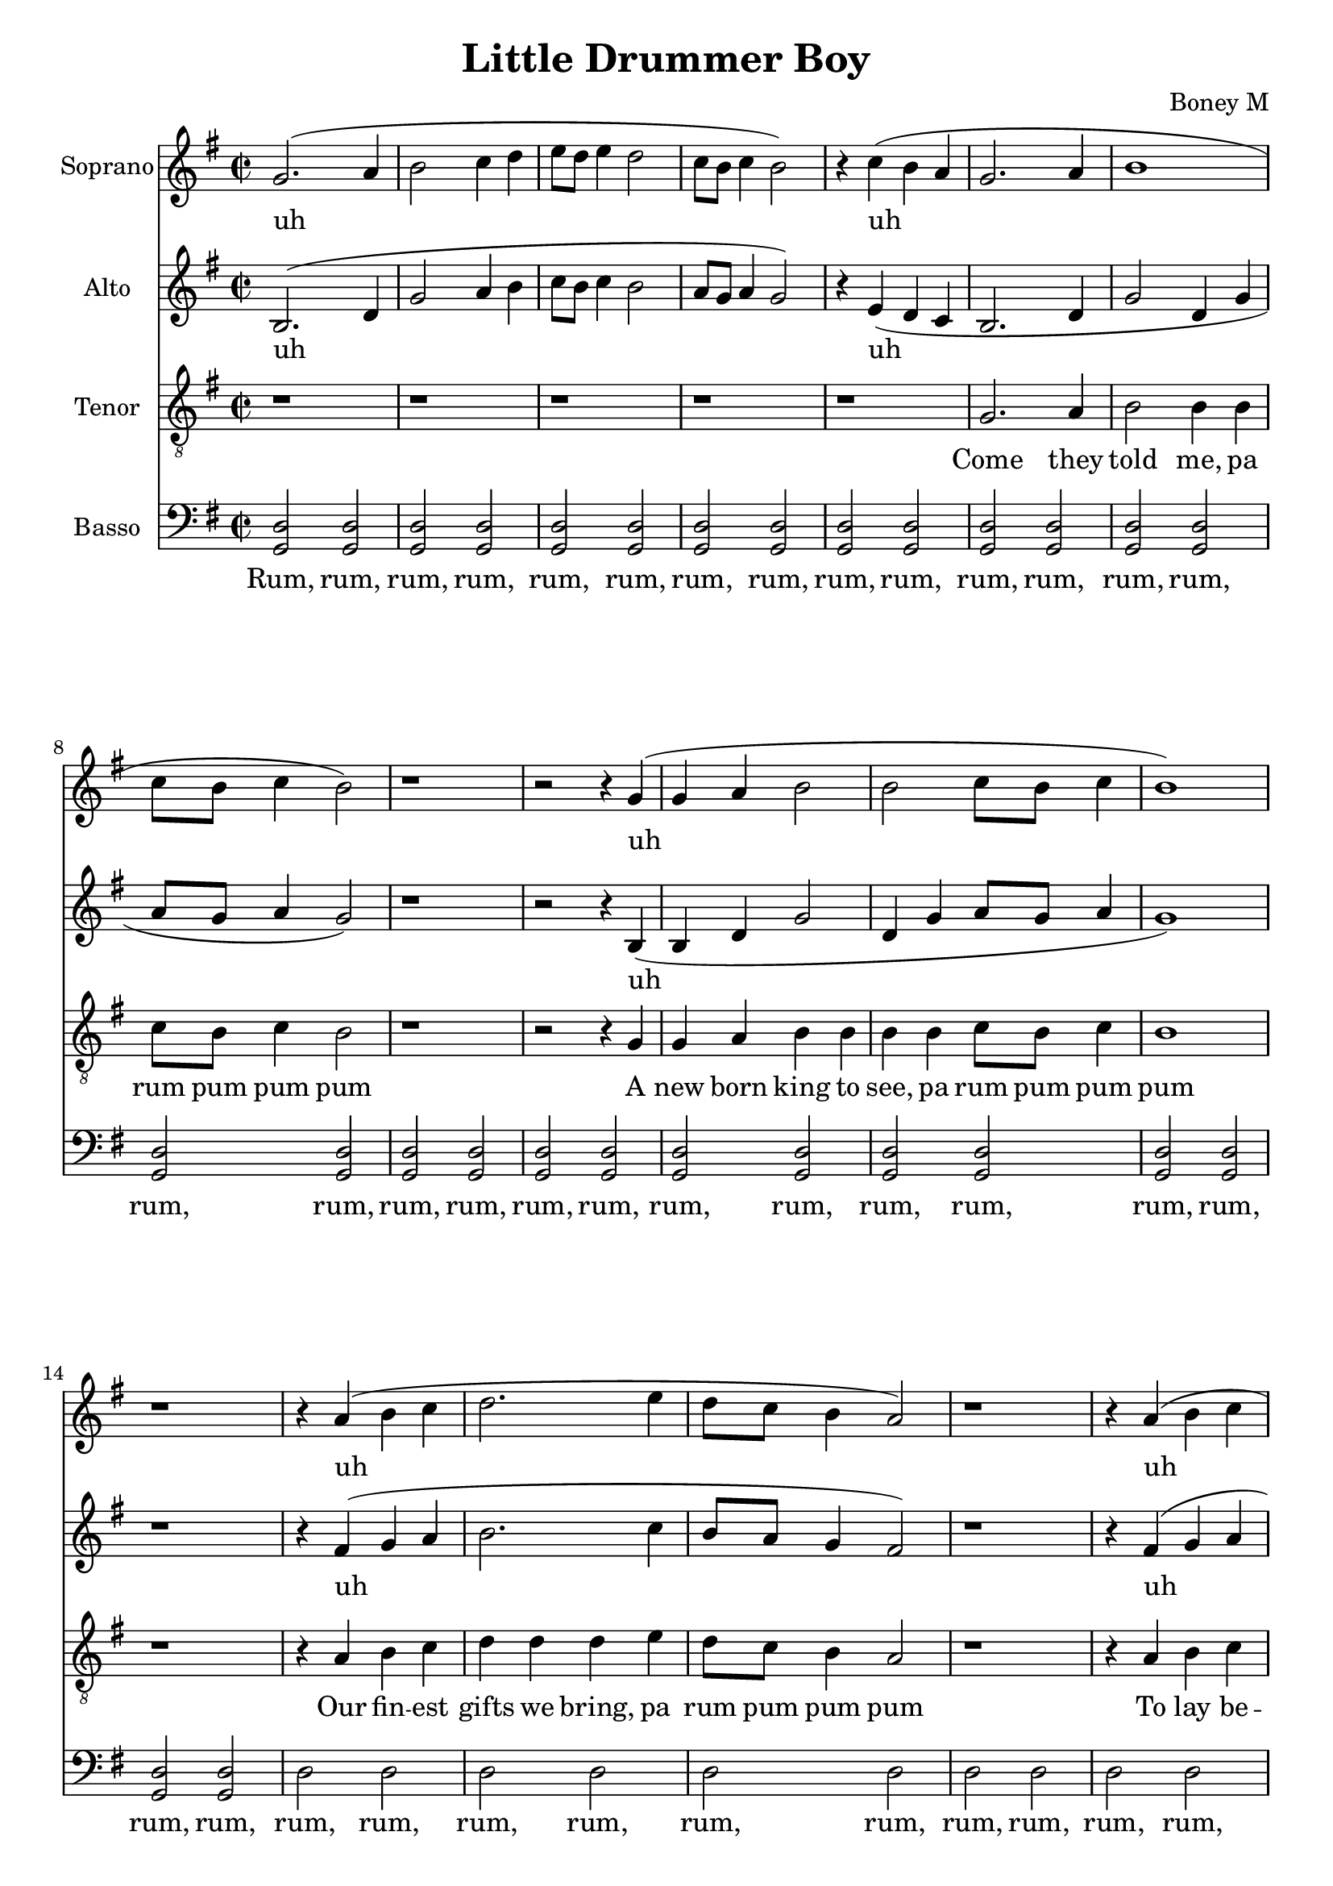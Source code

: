 \version "2.18.2"
\language "english"

\header {
  title = "Little Drummer Boy"
  composer = "Boney M"
}

\paper {
  #(set-paper-size "a4")
}

global = {
  \key g \major
  \time 2/2
}

sopranoVoice = \relative g'' {
  \global
  \dynamicUp
  % Music follows here.
  g,2.( a4 b2 c4 d | e8 d e4 d2 |
  c8 b c4 b2) |
  r4 c4( b a |
  g2. a4 | b1 | c8 b c4 b2) | r1 | r2
  r4 g4( | g4 a4 | b2 | b2 c8 b c4 b1) | r1
  r4 a4( b c | d2. e4 | d8 c b4 a2) | 
  r1 | r4 a4( b c | d2. e4 f8 e d4 c2) |
  e8( d c4 b2) | d8( c b4 a2) r1
  g2.( a4 | b1 | c8 b c4 b2) | r1 | r2. d4( |
  e8 d e4 d2 | c8 b c4 b2 | b4 c b a) |
  g2. a4 | b2 b4 b | c8 b c4 b2 | r1 | r2
  r4 g4 | g4 a4 | b b | b b c8 b c4 b1 | r1
  r4 a4 b c | d d d e4 | d8 c b4 a2 | 
  r1 | r4 a4 b c | d d d4 e4 | f8 e d4 c2 |
  e8 d c4 b2 | d8 c b4 a2 r1
  g2. a4 | b b b b | c8 b c4 b2 | r1 | a8~g a4 g2 |
  r1 | r1 | r1 |
  g2. a4 | b2 b4 b | c8 b c4 b2 | r1 | r2
  r4 g4 | g4 a4 | b b | b b c8 b c4 b1 | r1
  r4 a4 b c | d d d e4 | d8 c b4 a2 | 
  r1 | r4 a4 b c | d d d4 e4 | f8 e d4 c2 |
  e8 d c4 b2 | d8 c b4 a2 r1
  g2. a4 | b b b b | c8 b c4 b2 | r1 |
  a8 g a4 g2 | r1 |
  a8 g a4 g2 | r1 |
  
}

verseSopranoVoice = \lyricmode {
  % Lyrics follow here.
  uh uh uh uh uh uh uh uh uh
  
  Lit -- tle ba -- by
  pa rum pum pum pum
  I am a poor boy too
  pa rum pum pum pum
  I have no gift to bring
  pa rum pum pum pum
  That's fit to give our king
  pa rum pum pum pum,
  rum pum pum pum,
  rum pum pum pum

  Shall I play for you
  pa rum pum pum pum
  On my drum

  Ma -- ry nod -- ded
  pa rum pum pum pum
  The ox and lamb kept time
  pa rum pum pum pum
  I played my drum for him
  pa rum pum pum pum
  I played my best for him
  pa rum pum pum pum,
  rum pum pum pum,
  rum pum pum pum

  Then he smiled at me
  pa rum pum pum pum
  Me and my drum 
  Me and my drum 


}

altoVoice = \relative g' {
  \global
  \dynamicUp
  % Music follows here.
  b,2.( d4 | g2 a4 b | c8 b c4 b2 | a8 g a4 g2) | r4 e( d c |
  b2. d4 | g2 d4 g | a8 g a4 g2) | r1 | r2 r4 b,4( |
  b d g2 | d4 g a8 g a4 g1) | r1 | r4 fs4( g a | b2. c4 |
  b8 a g4 fs2) | r1 | r4 fs( g a b2. g4 | a8 g f4 e2) |
  g8( fs e4 d g | d g fs2) | r1 |
  b,2.( d4 | g2 d4 g | a8 g a4 g2) | r1 | r2. b4( |
  c8 b c4 b2 | a8 g a4 g2 | g4 e d c) |
  d2 d | d d |
  d2 d | d d |
  d2 d | d d |
  d2 d | d d |
  d2 d | d d |
  fs2 fs4 g | fs8 e d4 d2 |
  d2 d | d d |
  d2 d | d e |
  e2 d | d d |
  d2 d | d d |
  d2 d | d d |
  d2 d | fs g4 b( |
  c8 b c4 b2 | a8 g a4 g2 | g4 e d c) |
  b2. d4 | g2 d4 g | a8 g a4 g2) | r1 | r2 r4 b,4 |
  b d g g | d4 g a8 g a4 g1 | r1 | r4 fs4 g a | b b b c4 |
  b8 a g4 fs2 | r1 | r4 fs g a b b b g4 | a8 g f4 e2 |
  g8 fs e4 d g | d g fs2 | r1 |
  b,2. d4 | g g d4 g | a8 g a4 g2 | r1 |
  r2. b4( | c8 b c4 b2) |
  r2. b4( | c8 b c4 b2) |
  
}

verseAltoVoice = \lyricmode {
  % Lyrics follow here.
  uh uh uh uh uh uh uh uh
  
  rum, rum, rum, rum,
  rum, rum, rum, rum,
  rum, rum, rum, rum,
  rum, rum, rum, rum,
  rum, rum, rum, rum,
  rum, rum, pa rum pum pum
  pum
  rum, rum, rum, rum,
  rum, rum, rum, rum,
  rum, rum, rum, rum,
  rum, rum, rum, rum,
  rum, rum, rum, rum,
  rum, rum, rum, rum,
  ah
  
  Ma -- ry nod -- ded
  pa rum pum pum pum
  The ox and lamb kept time
  pa rum pum pum pum
  I played my drum for him
  pa rum pum pum pum
  I played my best for him
  pa rum pum pum pum,
  rum pum pum pum pum pum pum
  pum

  Then he smiled at me
  pa rum pum pum pum
  uh uh
  
}

tenorVoice = \relative g {
  \global
  \dynamicUp
  % Music follows here.
  r1 | r1 | r1 | r1 | r1 |
  g2. a4 | b2 b4 b | c8 b c4 b2 | r1 | r2
  r4 g4 | g4 a4 | b b | b b c8 b c4 b1 | r1
  r4 a4 b c | d d d e4 | d8 c b4 a2 | 
  r1 | r4 a4 b c | d d d4 e4 | f8 e d4 c2 |
  e8 d c4 b2 | d8 c b4 a2 r1
  g2. a4 | b b b b | c8 b c4 b2 | r1 | a8~g a4 g2 |
  r1 | r1 | r1 |
  b2 b | b b |
  b b | b b |
  b b | b b |
  b b | b b |
  b b | 
  a a | a a |
  a a | a a |
  a a | 
  g g | g g |
  g g | b a |
  a a | b b |
  b b | b b |
  b b | c r4 d4( |
  e8 d e4 d2 | c8 b c4 b2 | b4 c b a) |
  
  b2. c4 | d2 d4 d | e8 d e4 d2) | r1 | r2 r4 b4 |
  b c d d | d4 d e8 d e4 d1 | r1 | r4 d4 d d | d d d d4 |
  b8 c d4 d2 | r1 | r4 d d d | d d d d( | d2) d8 c b4 |
  c2 a8 b c4 | d2 d2 | r1 |
  b2. c4 | d d d4 d | e8 d e4 d2 | r1 |
  r2. d4( | e8 d e4 d2) |
  r2. d4( | e8 d e4 d2) |
  
  % Refrain

}

verseTenorVoice = \lyricmode {
  % Lyrics follow here.
  Come they told me,
  pa rum pum pum pum
  A new born king to see,
  pa rum pum pum pum

  Our fin -- est gifts we bring,
  pa rum pum pum pum
  To lay be -- fore the king,
  pa rum pum pum pum,
  rum pum pum pum,
  rum pum pum pum
 
  So to ho -- nor him
  pa rum pum pum pum
  When we come
}

bassVoice = \relative g {
  \global
  \dynamicUp
  % Music follows here.
  <g, d'>2 <g d'> | <g d'> <g d'> | <g d'> <g d'> |
  <g d'>2 <g d'> | <g d'> <g d'> |
  <g d'>2 <g d'> | <g d'> <g d'> |
  <g d'>2 <g d'> | <g d'> <g d'> | <g d'> <g d'> |
  <g d'>2 <g d'> | <g d'> <g d'> |
  <g d'> <g d'> | <g d'> <g d'> |
  d'2 d | d d |
  d d | d d |
  d d | <g, d'> <g d'> |
  <g d'> c |
  c2 <g d'> | <g d'> <d d'> |
  <d d'>2 <d d'> |
  <g d'>2 <g d'> | <g d'> <g d'> |
  <g d'>2 <g d'> | <g d'> <g d'> |
  <d d'>2 <g d'> | <g d'> <g d'> |
  <g d'>2 <g d'> | <g d'> <g d'> |
  
 <g d'>2 <g d'> | <g d'> <g d'> |
  <g d'>2 <g d'> | <g d'> <g d'> | <g d'> <g d'> |
  <g d'>2 <g d'> | <g d'> <g d'> |
  <g d'> <g d'> | <g d'> <g d'> |
  d'2 d | d d |
  d2 d | d d |
  d2 d | d d |
  <g, d'>2 <g d'> | <g d'> <g c> |
  <g c>2 <g d'> | <g d'> <d d'> |
  <d d'>2 <d d'> |
  <g d'>2 <g d'> | <g d'> <g d'> |
  <g d'>2 <g d'> | <g d'> <g d'> |
  <d d'>2 <g d'> | <g d'> <g d'> |
  <g d'>2 <g d'> | <g d'> <g d'> |
  
  <g d'>2 <g d'> | <g d'> <g d'> |
  <g d'>2 <g d'> | <g d'> <g d'> | <g d'> <g d'> |
  <g d'>2 <g d'> | <g d'> <g d'> |
  <g d'> <g d'> | <g d'> <g d'> |
  <d d'>2 <d d'> | <d d'> <d d'> |
  <d d'>2 <d d'> | <d d'> <d d'> |
  <d d'>2 <d d'> |
  <g d'>2 <g d'> | <g d'> <g c> |
  <g c>2 <g d'> | <g d'> <d d'> |
  <d d'>2 <d d'> |
  <g d'>2 <g d'> | <g d'> <g d'> |
  <g d'>2 <g d'> | <g d'> <g d'> |
  <d d'>2 <g d'> | <g d'> <g d'> |
  <d d'>2 <g d'> | <g d'> <g d'> |
  
  
}



verseBassVoice = \lyricmode {
  % Lyrics follow here.
  Rum, rum, rum, rum,
  rum, rum, rum, rum,
  rum, rum, rum, rum,
  rum, rum, rum, rum,
  rum, rum, rum, rum,
  rum, rum, rum, rum,
  rum, rum, rum, rum,
  rum, rum, rum, rum,
  rum, rum, rum, rum,
  rum, rum, rum, rum,
  rum, rum, rum, rum,
  rum, rum, rum, rum,
  rum, rum, rum, rum,
  rum, rum, rum, rum,
  rum, rum, rum, rum,
  rum, rum, rum, rum,
  rum, rum, rum, rum,
  rum, rum, rum, rum,
  rum, rum, rum, rum,
  rum, rum, rum, rum,
  rum, rum, rum, rum,
  rum, rum, rum, rum,
  rum, rum, rum, rum,
  rum, rum, rum, rum,
  rum, rum, rum, rum,
  rum, rum, rum, rum,
  rum, rum, rum, rum,
  rum, rum, rum, rum,
  rum, rum, rum, rum,
  rum, rum, rum, rum,
  rum, rum, rum, rum,
  rum, rum, rum, rum
}

sopranoVoicePart = \new Staff \with {
  instrumentName = "Soprano"
  midiInstrument = #"acoustic grand"
} { \sopranoVoice }
\addlyrics { 
 \verseSopranoVoice }

altoVoicePart = \new Staff \with {
  instrumentName = "Alto"
  midiInstrument = #"acoustic grand"
} { \altoVoice }
\addlyrics { \verseAltoVoice }

tenorVoicePart = \new Staff \with {
  instrumentName = "Tenor"
  midiInstrument = #"acoustic grand"
} { \clef "treble_8" \tenorVoice }
\addlyrics { \verseTenorVoice }

bassVoicePart = \new Staff \with {
  instrumentName = "Basso"
  midiInstrument = #"acoustic grand"
} { \clef bass \bassVoice }
\addlyrics { \verseBassVoice }

\score {
  <<
    \sopranoVoicePart
    \altoVoicePart
    \tenorVoicePart
    \bassVoicePart
  >>
  \layout { }
  \midi {
    \tempo 2=60
  }
}
